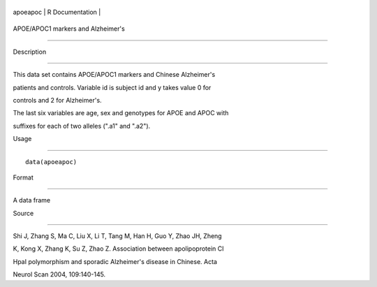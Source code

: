 +------------+-------------------+
| apoeapoc   | R Documentation   |
+------------+-------------------+

APOE/APOC1 markers and Alzheimer's
----------------------------------

Description
~~~~~~~~~~~

This data set contains APOE/APOC1 markers and Chinese Alzheimer's
patients and controls. Variable id is subject id and y takes value 0 for
controls and 2 for Alzheimer's.

The last six variables are age, sex and genotypes for APOE and APOC with
suffixes for each of two alleles (".a1" and ".a2").

Usage
~~~~~

::

    data(apoeapoc)

Format
~~~~~~

A data frame

Source
~~~~~~

Shi J, Zhang S, Ma C, Liu X, Li T, Tang M, Han H, Guo Y, Zhao JH, Zheng
K, Kong X, Zhang K, Su Z, Zhao Z. Association between apolipoprotein CI
HpaI polymorphism and sporadic Alzheimer's disease in Chinese. Acta
Neurol Scan 2004, 109:140-145.
